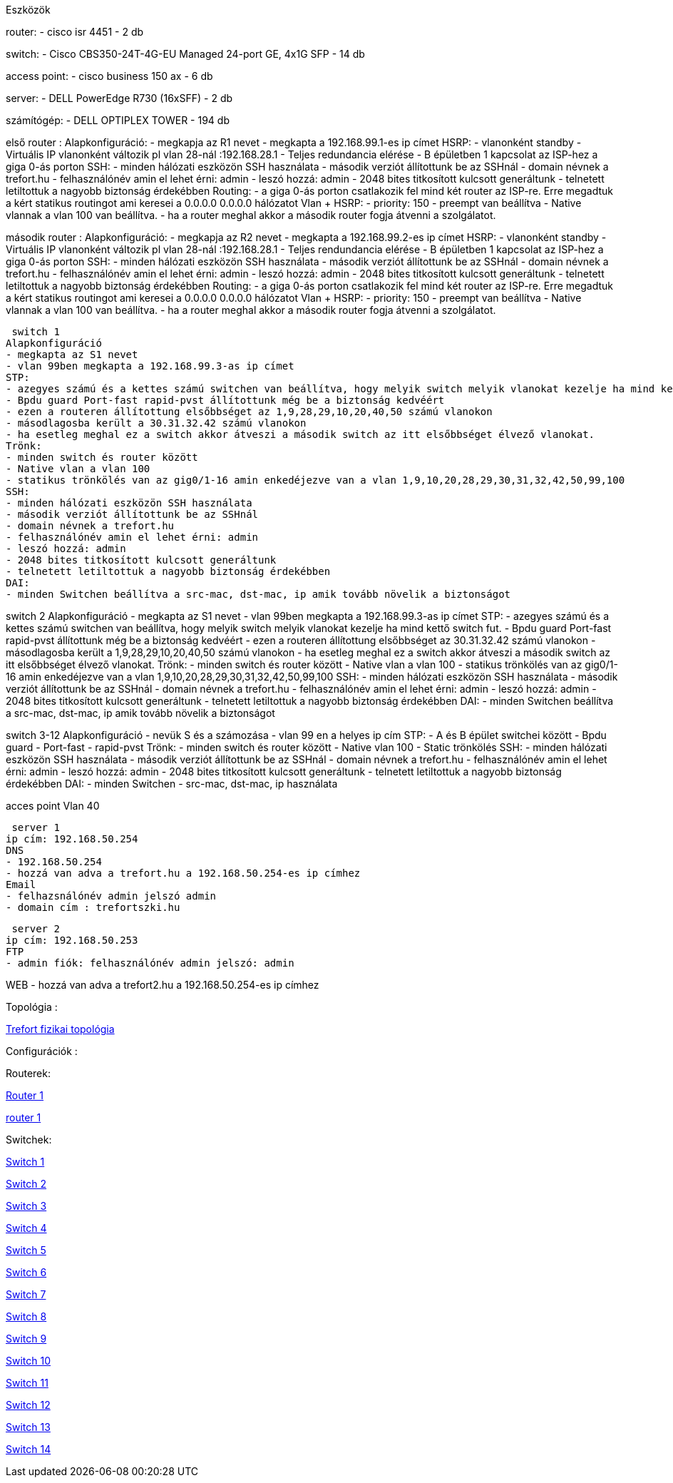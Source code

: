 Eszközök

router: 
- cisco isr 4451 
- 2 db

switch: 
- Cisco CBS350-24T-4G-EU Managed 24-port GE, 4x1G SFP 
- 14 db

access point:
- cisco business 150 ax
- 6 db

server:
- DELL PowerEdge R730 (16xSFF)
- 2 db

számítógép:
- DELL OPTIPLEX TOWER
- 194 db
 

első router :
Alapkonfiguráció:
- megkapja az R1 nevet
- megkapta a 192.168.99.1-es ip címet
HSRP:
- vlanonként standby 
- Virtuális IP vlanonként változik pl vlan 28-nál :192.168.28.1
- Teljes redundancia elérése
- B épületben 1 kapcsolat az ISP-hez a giga 0-ás porton
SSH:
- minden hálózati eszközön SSH használata
- második verziót állítottunk be az SSHnál
- domain névnek a trefort.hu
- felhasználónév amin el lehet érni: admin
- leszó hozzá: admin
- 2048 bites titkosított kulcsott generáltunk
- telnetett letiltottuk a nagyobb biztonság érdekébben
Routing:
- a giga 0-ás porton csatlakozik fel mind két router az ISP-re. Erre megadtuk a kért statikus routingot ami keresei a 0.0.0.0 0.0.0.0 hálózatot
Vlan + HSRP:
- priority: 150
- preempt van beállítva
- Native vlannak a vlan 100 van beállítva.
- ha a router meghal akkor a második router fogja átvenni a szolgálatot.

második router :
Alapkonfiguráció:
- megkapja az R2 nevet
- megkapta a 192.168.99.2-es ip címet
HSRP:
- vlanonként standby 
- Virtuális IP vlanonként változik pl vlan 28-nál :192.168.28.1
- Teljes rendundancia elérése
- B épületben 1 kapcsolat az ISP-hez a giga 0-ás porton
SSH:
- minden hálózati eszközön SSH használata
- második verziót állítottunk be az SSHnál
- domain névnek a trefort.hu
- felhasználónév amin el lehet érni: admin
- leszó hozzá: admin
- 2048 bites titkosított kulcsott generáltunk
- telnetett letiltottuk a nagyobb biztonság érdekébben
Routing:
- a giga 0-ás porton csatlakozik fel mind két router az ISP-re. Erre megadtuk a kért statikus routingot ami keresei a 0.0.0.0 0.0.0.0 hálózatot
Vlan + HSRP:
- priority: 150
- preempt van beállítva
- Native vlannak a vlan 100 van beállítva.
- ha a router meghal akkor a második router fogja átvenni a szolgálatot.

 switch 1
Alapkonfiguráció
- megkapta az S1 nevet
- vlan 99ben megkapta a 192.168.99.3-as ip címet  
STP:
- azegyes számú és a kettes számú switchen van beállítva, hogy melyik switch melyik vlanokat kezelje ha mind kettő switch fut.
- Bpdu guard Port-fast rapid-pvst állítottunk még be a biztonság kedvéért
- ezen a routeren állítottung elsőbbséget az 1,9,28,29,10,20,40,50 számú vlanokon
- másodlagosba került a 30.31.32.42 számú vlanokon
- ha esetleg meghal ez a switch akkor átveszi a második switch az itt elsőbbséget élvező vlanokat.
Trönk:
- minden switch és router között
- Native vlan a vlan 100 
- statikus trönkölés van az gig0/1-16 amin enkedéjezve van a vlan 1,9,10,20,28,29,30,31,32,42,50,99,100
SSH:
- minden hálózati eszközön SSH használata
- második verziót állítottunk be az SSHnál
- domain névnek a trefort.hu
- felhasználónév amin el lehet érni: admin
- leszó hozzá: admin
- 2048 bites titkosított kulcsott generáltunk
- telnetett letiltottuk a nagyobb biztonság érdekébben
DAI:
- minden Switchen beállítva a src-mac, dst-mac, ip amik tovább növelik a biztonságot

switch 2
Alapkonfiguráció
- megkapta az S1 nevet
- vlan 99ben megkapta a 192.168.99.3-as ip címet  
STP:
- azegyes számú és a kettes számú switchen van beállítva, hogy melyik switch melyik vlanokat kezelje ha mind kettő switch fut.
- Bpdu guard Port-fast rapid-pvst állítottunk még be a biztonság kedvéért
- ezen a routeren állítottung elsőbbséget az 30.31.32.42 számú vlanokon
- másodlagosba került a  1,9,28,29,10,20,40,50 számú vlanokon
- ha esetleg meghal ez a switch akkor átveszi a második switch az itt elsőbbséget élvező vlanokat.
Trönk:
- minden switch és router között
- Native vlan a vlan 100 
- statikus trönkölés van az gig0/1-16 amin enkedéjezve van a vlan 1,9,10,20,28,29,30,31,32,42,50,99,100
SSH:
- minden hálózati eszközön SSH használata
- második verziót állítottunk be az SSHnál
- domain névnek a trefort.hu
- felhasználónév amin el lehet érni: admin
- leszó hozzá: admin
- 2048 bites titkosított kulcsott generáltunk
- telnetett letiltottuk a nagyobb biztonság érdekébben
DAI:
- minden Switchen beállítva a src-mac, dst-mac, ip amik tovább növelik a biztonságot

switch 3-12
Alapkonfiguráció
- nevük S és a számozása
- vlan 99 en a helyes ip cím
STP:
- A és B épület switchei között
- Bpdu guard
- Port-fast
- rapid-pvst
Trönk:
- minden switch és router között
- Native vlan 100
- Static trönkölés
SSH:
- minden hálózati eszközön SSH használata
- második verziót állítottunk be az SSHnál
- domain névnek a trefort.hu
- felhasználónév amin el lehet érni: admin
- leszó hozzá: admin
- 2048 bites titkosított kulcsott generáltunk
- telnetett letiltottuk a nagyobb biztonság érdekébben
DAI:
- minden Switchen
- src-mac, dst-mac, ip használata

acces point
Vlan 40

 server 1
ip cím: 192.168.50.254
DNS 
- 192.168.50.254
- hozzá van adva a trefort.hu a 192.168.50.254-es ip címhez
Email
- felhazsnálónév admin jelszó admin
- domain cím : trefortszki.hu

 server 2
ip cím: 192.168.50.253
FTP
- admin fiók: felhasználónév admin jelszó: admin

WEB
- hozzá van adva a trefort2.hu a 192.168.50.254-es ip címhez

Topológia : 

link:++..\pic\trefort fizikai kép.png++[Trefort fizikai topológia]


Configurációk :

Routerek:

link:++..\code\router 1 config.txt++[Router 1]

link:++..\code\router 2.txt++[router 1]

Switchek:

link:++..\code\switch 1.txt++[Switch 1]

link:++..\code\switch 2.txt++[Switch 2]

link:++..\code\switch 3.txt++[Switch 3]

link:++..\code\switch 4.txt++[Switch 4]

link:++..\code\switch 5.txt++[Switch 5]

link:++..\code\switch 6.txt++[Switch 6]

link:++..\code\switch 7.txt++[Switch 7]

link:++..\code\switch 8.txt++[Switch 8]

link:++..\code\switch 9.txt++[Switch 9]

link:++..\code\switch 10.txt++[Switch 10]

link:++..\code\switch 11.txt++[Switch 11]

link:++..\code\switch 12.txt++[Switch 12]

link:++..\code\switch 13.txt++[Switch 13]

link:++..\code\switch 14.txt++[Switch 14]

